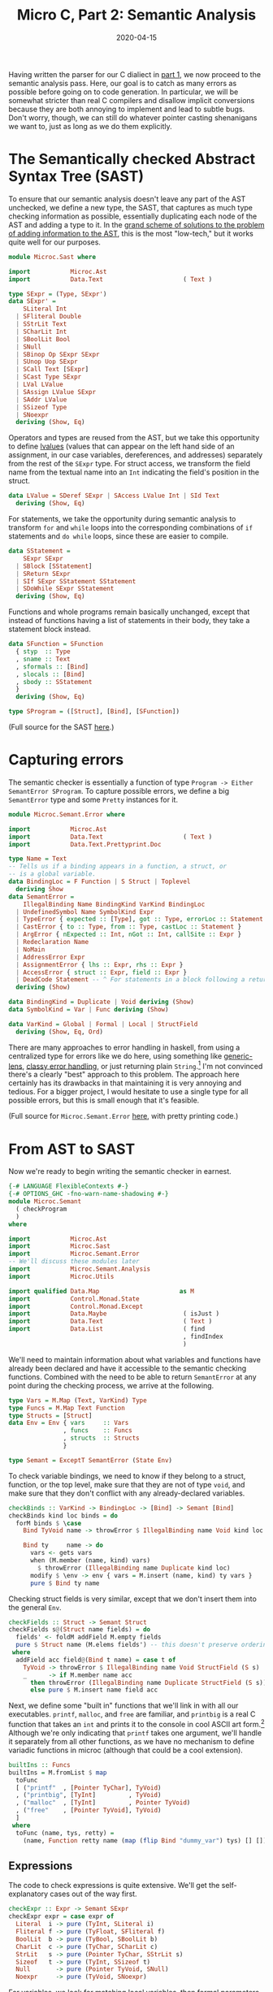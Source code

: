 #+TITLE: Micro C, Part 2: Semantic Analysis
#+DATE: 2020-04-15
#+TAGS[]: llvm, haskell
#+DRAFT: true

Having written the parser for our C dialiect in [[/posts/mcc1][part 1]], we now proceed to the semantic analysis pass. Here, our goal is to catch as many errors as possible before going on to code generation. In particular, we will be somewhat stricter than real C compilers and disallow implicit conversions because they are both annoying to implement and lead to subtle bugs. Don't worry, though, we can still do whatever pointer casting shenanigans we want to, just as long as we do them explicitly.

* The Semantically checked Abstract Syntax Tree (SAST)
To ensure that our semantic analysis doesn't leave any part of the AST unchecked, we define a new type, the SAST, that captures as much type checking information as possible, essentially duplicating each node of the AST and adding a type to it. In the [[http://blog.ezyang.com/2013/05/the-ast-typing-problem/][grand scheme of solutions to the problem of adding information to the AST]], this is the most "low-tech," but it works quite well for our purposes. 

#+BEGIN_SRC haskell
module Microc.Sast where

import           Microc.Ast
import           Data.Text                      ( Text )

type SExpr = (Type, SExpr')
data SExpr' =
    SLiteral Int
  | SFliteral Double
  | SStrLit Text
  | SCharLit Int
  | SBoolLit Bool
  | SNull
  | SBinop Op SExpr SExpr
  | SUnop Uop SExpr
  | SCall Text [SExpr]
  | SCast Type SExpr
  | LVal LValue
  | SAssign LValue SExpr
  | SAddr LValue
  | SSizeof Type
  | SNoexpr
  deriving (Show, Eq)
#+END_SRC

Operators and types are reused from the AST, but we take this opportunity to define [[https://eli.thegreenplace.net/2011/12/15/understanding-lvalues-and-rvalues-in-c-and-c/][lvalues]] (values that can appear on the left hand side of an assignment, in our case variables, dereferences, and addresses) separately from the rest of the =SExpr= type. For struct access, we transform the field name from the textual name into an =Int= indicating the field's position in the struct.

#+BEGIN_SRC haskell
data LValue = SDeref SExpr | SAccess LValue Int | SId Text
  deriving (Show, Eq)
#+END_SRC

For statements, we take the opportunity during semantic analysis to transform =for= and =while= loops into the corresponding combinations of =if= statements and =do while= loops, since these are easier to compile.
#+BEGIN_SRC haskell
data SStatement =
    SExpr SExpr
  | SBlock [SStatement]
  | SReturn SExpr
  | SIf SExpr SStatement SStatement
  | SDoWhile SExpr SStatement
  deriving (Show, Eq)
#+END_SRC

Functions and whole programs remain basically unchanged, except that instead of functions having a list of statements in their body, they take a statement block instead.
#+BEGIN_SRC haskell
data SFunction = SFunction
  { styp  :: Type
  , sname :: Text
  , sformals :: [Bind]
  , slocals :: [Bind]
  , sbody :: SStatement
  }
  deriving (Show, Eq)

type SProgram = ([Struct], [Bind], [SFunction])
#+END_SRC

(Full source for the SAST [[https://github.com/jmorag/mcc/blob/master/src/Microc/Semant.hs][here]].)

* Capturing errors
The semantic checker is essentially a function of type =Program -> Either SemantError SProgram=. To capture possible errors, we define a big =SemantError= type and some =Pretty= instances for it.

#+BEGIN_SRC haskell
module Microc.Semant.Error where

import           Microc.Ast
import           Data.Text                      ( Text )
import           Data.Text.Prettyprint.Doc

type Name = Text
-- Tells us if a binding appears in a function, a struct, or
-- is a global variable.
data BindingLoc = F Function | S Struct | Toplevel 
  deriving Show
data SemantError =
    IllegalBinding Name BindingKind VarKind BindingLoc
  | UndefinedSymbol Name SymbolKind Expr
  | TypeError { expected :: [Type], got :: Type, errorLoc :: Statement }
  | CastError { to :: Type, from :: Type, castLoc :: Statement }
  | ArgError { nExpected :: Int, nGot :: Int, callSite :: Expr }
  | Redeclaration Name
  | NoMain
  | AddressError Expr
  | AssignmentError { lhs :: Expr, rhs :: Expr }
  | AccessError { struct :: Expr, field :: Expr }
  | DeadCode Statement -- ^ For statements in a block following a return
  deriving (Show)

data BindingKind = Duplicate | Void deriving (Show)
data SymbolKind = Var | Func deriving (Show)

data VarKind = Global | Formal | Local | StructField
  deriving (Show, Eq, Ord)
#+END_SRC

There are many approaches to error handling in haskell, from using a centralized type for errors like we do here, using something like [[https://www.parsonsmatt.org/2018/11/03/trouble_with_typed_errors.html][generic-lens]], [[https://github.com/i-am-tom/oops][classy error handling]], or just returning plain ~String~.[fn:1] I'm not convinced there's a clearly "best" approach to this problem. The approach here certainly has its drawbacks in that maintaining it is very annoying and tedious. For a bigger project, I would hesitate to use a single type for all possible errors, but this is small enough that it's feasible.

(Full source for =Microc.Semant.Error= [[https://github.com/jmorag/mcc/blob/master/src/Microc/Semant/Error.hs][here]], with pretty printing code.)

* From AST to SAST
Now we're ready to begin writing the semantic checker in earnest.
#+BEGIN_SRC haskell
{-# LANGUAGE FlexibleContexts #-}
{-# OPTIONS_GHC -fno-warn-name-shadowing #-}
module Microc.Semant
  ( checkProgram
  )
where

import           Microc.Ast
import           Microc.Sast
import           Microc.Semant.Error
-- We'll discuss these modules later
import           Microc.Semant.Analysis
import           Microc.Utils

import qualified Data.Map                      as M
import           Control.Monad.State
import           Control.Monad.Except
import           Data.Maybe                     ( isJust )
import           Data.Text                      ( Text )
import           Data.List                      ( find
                                                , findIndex
                                                )
#+END_SRC

We'll need to maintain information about what variables and functions have already been declared and have it accessible to the semantic checking functions. Combined with the need to be able to return =SemantError= at any point during the checking process, we arrive at the following.

#+BEGIN_SRC haskell
type Vars = M.Map (Text, VarKind) Type
type Funcs = M.Map Text Function
type Structs = [Struct]
data Env = Env { vars     :: Vars
               , funcs    :: Funcs
               , structs  :: Structs
               }

type Semant = ExceptT SemantError (State Env)
#+END_SRC

To check variable bindings, we need to know if they belong to a struct, function, or the top level, make sure that they are not of type =void=, and make sure that they don't conflict with any already-declared variables.

#+BEGIN_SRC haskell
checkBinds :: VarKind -> BindingLoc -> [Bind] -> Semant [Bind]
checkBinds kind loc binds = do
  forM binds $ \case
    Bind TyVoid name -> throwError $ IllegalBinding name Void kind loc

    Bind ty     name -> do
      vars <- gets vars
      when (M.member (name, kind) vars)
        $ throwError (IllegalBinding name Duplicate kind loc)
      modify $ \env -> env { vars = M.insert (name, kind) ty vars }
      pure $ Bind ty name
#+END_SRC

Checking struct fields is very similar, except that we don't insert them into the general =Env=.

#+BEGIN_SRC haskell
checkFields :: Struct -> Semant Struct
checkFields s@(Struct name fields) = do
  fields' <- foldM addField M.empty fields
  pure $ Struct name (M.elems fields') -- this doesn't preserve ordering
 where
  addField acc field@(Bind t name) = case t of
    TyVoid -> throwError $ IllegalBinding name Void StructField (S s)
    _      -> if M.member name acc
      then throwError (IllegalBinding name Duplicate StructField (S s))
      else pure $ M.insert name field acc
#+END_SRC        

Next, we define some "built in" functions that we'll link in with all our executables. =printf=, =malloc=, and =free= are familiar, and =printbig= is a real C function that takes an =int= and prints it to the console in cool ASCII art form.[fn:2] Although we're only indicating that =printf= takes one argument, we'll handle it separately from all other functions, as we have no mechanism to define variadic functions in microc (although that could be a cool extension).

#+BEGIN_SRC haskell
builtIns :: Funcs
builtIns = M.fromList $ map
  toFunc
  [ ("printf"  , [Pointer TyChar], TyVoid)
  , ("printbig", [TyInt]         , TyVoid)
  , ("malloc"  , [TyInt]         , Pointer TyVoid)
  , ("free"    , [Pointer TyVoid], TyVoid)
  ]
 where
  toFunc (name, tys, retty) =
    (name, Function retty name (map (flip Bind "dummy_var") tys) [] [])
#+END_SRC

** Expressions
The code to check expressions is quite extensive. We'll get the self-explanatory cases out of the way first.

#+BEGIN_SRC haskell
checkExpr :: Expr -> Semant SExpr
checkExpr expr = case expr of
  Literal  i -> pure (TyInt, SLiteral i)
  Fliteral f -> pure (TyFloat, SFliteral f)
  BoolLit  b -> pure (TyBool, SBoolLit b)
  CharLit  c -> pure (TyChar, SCharLit c)
  StrLit   s -> pure (Pointer TyChar, SStrLit s)
  Sizeof   t -> pure (TyInt, SSizeof t)
  Null       -> pure (Pointer TyVoid, SNull)
  Noexpr     -> pure (TyVoid, SNoexpr)
#+END_SRC

For variables, we look for matching local variables, then formal parameters of the enclosing function, then global variables for a match, and if we don't find anything, throw an error.

#+BEGIN_SRC haskell
  Id s       -> do
    vars <- gets vars
    let foundVars = map (\kind -> M.lookup (s, kind) vars)
                        [Local, Formal, Global]
    case join $ find isJust foundVars of
      Nothing -> throwError $ UndefinedSymbol s Var expr
      Just ty -> pure (ty, LVal $ SId s)
#+END_SRC

When checking a binary operation, we first check the two sides and then proceed accordingly. It is useful to define a couple helper functions to assert that both sides of the binary operation have the same type and to check that certain subexpressions are booleans or sensible arithmetic.

#+BEGIN_SRC haskell
  Binop op lhs rhs -> do
    lhs'@(t1, _) <- checkExpr lhs
    rhs'@(t2, _) <- checkExpr rhs

    let
      assertSym = unless (t1 == t2) $ throwError $
        TypeError [t1] t2 (Expr expr)
      checkArith = do
        unless (isNumeric t1) $ throwError $
          TypeError [TyInt, TyFloat] t1 (Expr expr)
        pure (t1, SBinop op lhs' rhs')

      checkBool = do
        unless (t1 == TyBool) $ throwError $
          TypeError [TyBool] t1 (Expr expr)
        pure (t1, SBinop op lhs' rhs')
#+END_SRC

(=isNumeric= is defined in a where clause at the of the function)
#+BEGIN_SRC haskell
  where
    isNumeric = \case
      TyInt     -> True
      TyFloat   -> True
      TyChar    -> True
      Pointer _ -> True
      _         -> False
#+END_SRC

Addition is valid between two =int='s or =float='s and between a pointer and an =int=.
#+BEGIN_SRC haskell
    case op of
      Add ->
        let sexpr = SBinop Add lhs' rhs'
        in
          case (t1, t2) of
            (Pointer t, TyInt    ) -> pure (Pointer t, sexpr)
            (TyInt    , Pointer t) -> pure (Pointer t, sexpr)
            (TyInt    , TyInt    ) -> pure (TyInt, sexpr)
            (TyFloat  , TyFloat  ) -> pure (TyFloat, sexpr)
            _ ->
              throwError $ TypeError
                [Pointer TyVoid, TyInt, TyFloat] t1 (Expr expr)
#+END_SRC

Subtraction is even more liberal than addition, as you can subtract pointers of the same underlying type to get an =int=.

#+BEGIN_SRC haskell
      Sub ->
        let sexpr = SBinop Sub lhs' rhs'
        in
          case (t1, t2) of
            (Pointer t, TyInt     ) -> pure (Pointer t, sexpr)
            (TyInt    , Pointer t ) -> pure (Pointer t, sexpr)
            (Pointer t, Pointer t') -> if t == t'
              then pure (TyInt, sexpr)
              else throwError $
                     TypeError [Pointer t'] (Pointer t) (Expr expr)
            (TyInt  , TyInt  ) -> pure (TyInt, sexpr)
            (TyFloat, TyFloat) -> pure (TyFloat, sexpr)
            _ -> throwError $ TypeError
              [Pointer TyVoid, TyInt, TyFloat] t1 (Expr expr)
#+END_SRC

Most of the other mathematical operators are much simpler to check, as they just require that both of their operands have the same type.[fn:3]

#+BEGIN_SRC haskell
      Mult   -> assertSym >> checkArith
      Div    -> assertSym >> checkArith
      BitAnd -> assertSym >> checkArith
      BitOr  -> assertSym >> checkArith
      And    -> assertSym >> checkBool
      Or     -> assertSym >> checkBool
#+END_SRC


Our =**= operator will work for =float ** float=, =float ** int=, and =int ** int=. The first two will be compiled to the llvm intrinsics =pow= and =powi= respectively, and for the =int ** int= case we'll write the assembly ourselves.

#+BEGIN_SRC haskell
      Power  -> case (t1, t2) of
        (TyFloat, TyFloat) ->
          pure (TyFloat, SCall "llvm.pow" [lhs', rhs'])
        (TyFloat, TyInt  ) -> 
          pure (TyFloat, SCall "llvm.powi" [lhs', rhs'])
        -- Implement this case directly in llvm
        (TyInt  , TyInt  ) -> pure (TyInt, SBinop Power lhs' rhs')
        _ -> throwError $ TypeError [TyFloat, TyInt] t1 (Expr expr)
#+END_SRC

The remaining binary operators are all relational. When comparing the null pointer to another pointer, we cast it to the type of the other pointer (but this is the only time that we do this). All other relational operators are numeric.

#+BEGIN_SRC haskell
      relational -> case (snd lhs', snd rhs') of
        (SNull, _    ) -> checkExpr (Binop relational (Cast t1 lhs) rhs)
        (_    , SNull) -> checkExpr (Binop relational lhs (Cast t1 rhs))
        _              -> do
          assertSym
          unless (isNumeric t1)
            $ throwError (TypeError [TyInt, TyFloat] t1 (Expr expr))
          pure (TyBool, SBinop op lhs' rhs')
#+END_SRC

Unary operations, by contrast with binary operators, are not complicated.

#+BEGIN_SRC haskell
  Unop op e -> do
    e'@(ty, _) <- checkExpr e
    case op of
      Neg -> do
        unless (isNumeric ty)
          $ throwError (TypeError [TyInt, TyFloat] ty (Expr expr))
        pure (ty, SUnop Neg e')
      Not -> do
        unless (ty == TyBool) $ throwError $
          TypeError [TyBool] ty (Expr expr)
        pure (ty, SUnop Not e')
#+END_SRC

Taking the address of an expression is valid only on =LVal='s and dereferencing is only valid for pointer types.
#+BEGIN_SRC haskell
  Addr e -> do
    (t, e') <- checkExpr e
    case e' of
      LVal l -> pure (Pointer t, SAddr l)
      _      -> throwError (AddressError e)

  Deref e -> do
    (ty, e') <- checkExpr e
    case ty of
      Pointer t -> pure (t, LVal $ SDeref (ty, e'))
      _         -> throwError $ TypeError
        [Pointer TyVoid, Pointer TyInt, Pointer TyFloat] ty (Expr expr)
#+END_SRC

Next, we handle function calls. =printf= is a special case, as it takes an arbitrary number of arguments. We don't really make any effort to check that the format string matches the rest of the arguments. All we check is that all of the arguments to =printf= are well-formed expressions.

#+BEGIN_SRC haskell
  Call "printf" es -> do
    es' <- mapM checkExpr es
    let (formatStr, _) = head es'
    unless (formatStr == Pointer TyChar)
      $ throwError (TypeError [Pointer TyChar] formatStr (Expr expr))
    pure (TyVoid, SCall "printf" es')
#+END_SRC

For user-defined functions and the other built-ins, we look up the name of the function in the environment, throw an error if it doesn't exist, then check that the number and types of all of the parameters match the declaration.

#+BEGIN_SRC haskell
  Call s es -> do
    funcs <- gets funcs
    case M.lookup s funcs of
      Nothing -> throwError $ UndefinedSymbol s Func expr
      Just f  -> do
        es' <- mapM checkExpr es
        -- Check that the correct number of arguments was provided
        let nFormals = length (formals f)
            nActuals = length es
        unless (nFormals == nActuals) $ throwError
          (ArgError nFormals nActuals expr)
        -- Check that types of arguments match
        forM_ (zip (map fst es') (map bindType (formals f)))
          $ \(callSite, defSite) ->
              unless (callSite == defSite) $ throwError $ TypeError
                { expected = [defSite]
                , got      = callSite
                , errorLoc = Expr expr
                }
        pure (typ f, SCall s es')
#+END_SRC

For explicit type casts, we allow casts between different pointer types, between =int='s and pointers, and from =int='s to =float='s.[fn::There's nothing stopping us from allowing more casts, in principle, but they're usually quite dangerous and invoke undefined behavior.]

#+BEGIN_SRC haskell
  Cast t' e -> do
    e'@(t, _) <- checkExpr e
    case (t', t) of
      (Pointer _, Pointer _) -> pure (t', SCast t' e')
      (Pointer _, TyInt    ) -> pure (t', SCast t' e')
      (TyInt    , Pointer _) -> pure (t', SCast t' e')
      (TyFloat  , TyInt    ) -> pure (t', SCast t' e')
      _                      -> throwError $ CastError t' t (Expr expr)
#+END_SRC

When accessing structs, we first check that the right hand side is a variable[fn::This could actually be done in the parser but the way that megaparsec handles expression parsing makes it awkward/impossible to assign asymmetric binary operators a precedence, so we have to pretend that =.= and =->= take =Expr='s on both sides as opposed to an =Expr= and =Text= and enforce the invariant at check time.] and that the left hand side is an =LVal=.

#+BEGIN_SRC haskell
  Access e field -> do
    fieldName <- case field of
      Id f -> pure f
      _    -> throwError (AccessError field e)

    (t, e') <- checkExpr e
    lval    <- case e' of
      LVal l' -> pure l'
      _       -> throwError (AccessError e field)
#+END_SRC

Then, we check that the type of the thing being accessed is indeed a struct and that it has been declared.
#+BEGIN_SRC haskell
    (Struct _ fields) <- case t of
      TyStruct name' -> do
        ss <- gets structs
        case find (\(Struct n _) -> n == name') ss of
          Nothing -> throwError
            (TypeError [TyStruct "a_struct"] t (Expr expr))
          Just s  -> pure s
      _ -> throwError (TypeError [TyStruct "a_struct"] t (Expr expr))
#+END_SRC

Finally, we check that the field being accessed exists on the struct declaration and return its position.[fn:4]

#+BEGIN_SRC haskell
    f <- case findIndex (\(Bind _ f) -> f == fieldName) fields of
      Nothing -> throwError (AccessError e field)
      Just i  -> pure i

    pure (bindType (fields !! f), LVal $ SAccess lval f)
#+END_SRC

The last node on our expression type is for assignments. We check the left and right hand sides and assert that the left hand side is an =LVal=.
#+BEGIN_SRC haskell
  Assign lhs rhs -> do
    lhs'@(t1, _) <- checkExpr lhs
    rhs'@(t2, _) <- checkExpr rhs
    lval         <- case snd lhs' of
      LVal e -> pure e
      _      -> throwError $ AssignmentError lhs rhs
#+END_SRC
Then, we have to handle the special case of assigning =NULL= to a pointer variable by casting it correctly. For all other variables, we simply assert that the left and right hand sides have equal types.
#+BEGIN_SRC haskell
    case snd rhs' of
      SNull -> checkExpr (Assign lhs (Cast t1 rhs))
      _ -> do
        unless (t1 == t2) $ throwError $ TypeError [t1] t2 (Expr expr)
        pure (t2, SAssign lval rhs')
#+END_SRC

** Statements
Now we come to =checkStatement=. In addition to the current =Statement=, we need to know which function we're in so that we can check return types. 

The =Expr= node is easy.
#+BEGIN_SRC haskell
checkStatement :: Function -> Statement -> Semant SStatement
checkStatement func stmt = case stmt of
  Expr e           -> SExpr <$> checkExpr e
#+END_SRC

For =If='s, we just check that the predicate is a boolean expression and then recursively descend into the two branches.
#+BEGIN_SRC haskell
  If pred cons alt -> do
    pred'@(ty, _) <- checkExpr pred
    unless (ty == TyBool) $ throwError $ TypeError [TyBool] ty stmt
    SIf pred' <$> checkStatement func cons <*> checkStatement func alt
#+END_SRC

=While= loops are very similar, except that we transform 
#+BEGIN_SRC c
while (cond) { action; }
#+END_SRC
into
#+BEGIN_SRC c
if (cond) { do { action; } while (cond); }
#+END_SRC
for the aforementioned ease of compilation.

#+BEGIN_SRC haskell
  While cond action -> do
    cond'@(ty, _) <- checkExpr cond
    unless (ty == TyBool) $ throwError $ TypeError [TyBool] ty stmt
    action' <- checkStatement func action
    pure $ SIf cond' (SDoWhile cond' action') (SBlock [])
#+END_SRC

=For= loops undergo the transformation from
#+BEGIN_SRC c
for (init; cond; inc) {
  action;
}
#+END_SRC
to
#+BEGIN_SRC c
init;
if (cond) {
  do {
    action;
    inc;
  } while (cond)
}
#+END_SRC

#+BEGIN_SRC haskell
  For init cond inc action -> do
    cond'@(ty, _) <- checkExpr cond
    unless (ty == TyBool) $ throwError $ TypeError [TyBool] ty stmt
    init'   <- checkExpr init
    inc'    <- checkExpr inc
    action' <- checkStatement func action
    pure $ SBlock
      [ SExpr init'
      , SIf cond'
            (SDoWhile cond' (SBlock [action', SExpr inc'])) 
            (SBlock [])
      ]
#+END_SRC

For returns, check that the expression type matches the declared return type.

#+BEGIN_SRC haskell
  Return expr -> do
    e@(ty, _) <- checkExpr expr
    unless (ty == typ func) $ throwError $ 
      TypeError [typ func] ty stmt
    pure $ SReturn e
#+END_SRC

Blocks are interesting. It's technically allowed to write code with arbitrary nested statement blocks:
#+BEGIN_SRC c
{
  printf("Hello"); {
    printf(" from this block\n");
  }
}
#+END_SRC
However, this makes some types of analyses harder, so we flatten such blocks before proceeding with checking. We also want to ensure that dead code, i.e. code after a return gets flagged as an error. Otherwise, we simple recurse into the block as usual.

#+BEGIN_SRC haskell
  Block sl -> do
    let flattened = flatten sl
    unless (nothingFollowsRet flattened) $ throwError (DeadCode stmt)
    SBlock <$> mapM (checkStatement func) flattened
   where
    flatten []             = []
    flatten (Block s : ss) = flatten (s ++ ss)
    flatten (s       : ss) = s : flatten ss

    nothingFollowsRet []         = True
    nothingFollowsRet [Return _] = True
    nothingFollowsRet (s : ss  ) = case s of
      Return _ -> False
      _        -> nothingFollowsRet ss
#+END_SRC
** Functions
For functions, we first check for naming conflicts, then add the formal parameters and local variables to the environment =locally= for the duration of checking just this function.[fn:5]
#+BEGIN_SRC haskell
checkFunction :: Function -> Semant SFunction
checkFunction func = do
  -- add the fname to the table and check for conflicts
  funcs <- gets funcs
  unless (M.notMember (name func) funcs) $ throwError $
    Redeclaration (name func)
  -- add this func to symbol table
  modify $ \env -> env { funcs = M.insert (name func) func funcs }

  (formals', locals', body') <- locally $ liftM3
    (,,)
    (checkBinds Formal (F func) (formals func))
    (checkBinds Local (F func) (locals func))
    (checkStatement func (Block $ body func))
#+END_SRC

When checking the body of the function, we will be quite a bit stricter than most C compilers and assert that unless the function is marked void, all paths in control flow /must/ end in a return.
#+BEGIN_SRC haskell
  case body' of
    SBlock body'' -> do
      unless (typ func == TyVoid || validate (genCFG body''))
        $ throwError (TypeError [typ func] TyVoid (Block $ body func))

      pure $ SFunction { styp     = typ func
                       , sname    = name func
                       , sformals = formals'
                       , slocals  = locals'
                       , sbody    = SBlock body''
                       }
    _ -> error "Internal error - block didn't become a block?"
#+END_SRC

To accomplish this, we'll create a new module, =Microc.Semant.Analysis= and define a very simple control flow graph structure as either an empty sequence, meaning that the branch is over and there are no more statements, a sequence of statements, or a branch point.
#+BEGIN_SRC haskell
module Microc.Semant.Analysis where

import Microc.Sast

-- | True if statement is a return
data CFG = Empty | Seq Bool CFG | Branch CFG CFG
#+END_SRC

To create the =CFG= from a list of statements, we simply recurse.
#+BEGIN_SRC haskell
-- | By this point, the dead code invariant will have been checked
genCFG :: [SStatement] -> CFG
genCFG [] = Empty
genCFG (s:ss) = case s of
    SReturn _ -> Seq True (genCFG ss)
    SIf _ cons alt -> Branch (genCFG (cons : ss)) (genCFG (alt:ss))
    SDoWhile _ stmt -> Seq False (genCFG (stmt:ss))
    SBlock stmts -> genCFG (stmts <> ss)
    _ -> Seq False (genCFG ss)
#+END_SRC

A valid =CFG= is one in which all branches end in =return= s.
#+BEGIN_SRC haskell
-- | Traverses cfg and returns true if all leaves are true
validate :: CFG -> Bool
validate = \case
  Empty -> False
  Seq b Empty -> b
  Seq _ rest -> validate rest
  Branch left right -> validate left && validate right
#+END_SRC

Note that this can be unnecessarily stringent, as there are some cases such as
#+BEGIN_SRC c
int main() {
  if (true) {
    return 0;  
  }
}
#+END_SRC
that our compiler will reject, even though it's clear that control flow will never pass the =if= statement. However, I prefer this to being overly permissive.

** Wrapping up Semant
Finally, we can write =checkProgram=, which will unwrap the =Semant= monad, insert the built in functions into the environment, then run checkers for struct declarations, global variables, and function definitions. Note that we reject all programs which don't define a "main" function.

#+BEGIN_SRC haskell
checkProgram :: Program -> Either SemantError SProgram
checkProgram program =
  evalState (runExceptT (checkProgram' program)) baseEnv
 where
  baseEnv = Env { structs = [], vars = M.empty, funcs = builtIns }

  checkProgram' :: Program -> Semant SProgram
  checkProgram' (Program structs binds funcs) = do
    structs' <- mapM checkFields structs
    modify $ \e -> e { structs = structs' }
    globals <- checkBinds Global Toplevel binds
    funcs'  <- mapM checkFunction funcs
    case find (\f -> sname f == "main") funcs' of
      Nothing -> throwError NoMain
      Just _  -> pure (structs', globals, funcs')
#+END_SRC

(Full source for =Semant.hs= [[https://github.com/jmorag/mcc/blob/master/src/Microc/Semant.hs][here]].)

All that's left is code generation, which we'll tackle in part 3!

[fn:1] As of April 2020, GHC does this, although there's a proposal to [[https://github.com/alpmestan/ghc-proposals/blob/alp/error-values/proposals/0000-error-values-proposal.rst#errors-as-values][change to a different approach]].
[fn:2] =printbig= originally appeared in the [[https://github.com/cwabbott0/microc-llvm/blob/master/printbig.c][ocaml microc compiler]] that this is based on.
[fn:3] There's an [[https://github.com/ghc-proposals/ghc-proposals/pull/43][or-patterns extension proposal]] that's been sitting around for years that, if accepted, would reduce a lot of duplication, but sadly it looks like it's going nowhere fast.
[fn:4] Notice that we've done a lot of =var <- case thing of Nothing -> error; Just ok -> pure ok=. We could have continued along in the =Just= branch instead but I find that this leads to an undesirable amount of indentation that quickly becomes unwieldy.
[fn:5] =locally= is defined in =Microc.Utils=. It prevents us from polluting the global environment with local variable names.
#+BEGIN_SRC haskell
module Microc.Utils where
import Control.Monad.State
locally :: MonadState s m => m a -> m a
locally computation = do
  oldState <- get
  result   <- computation
  put oldState
  return result
#+END_SRC
